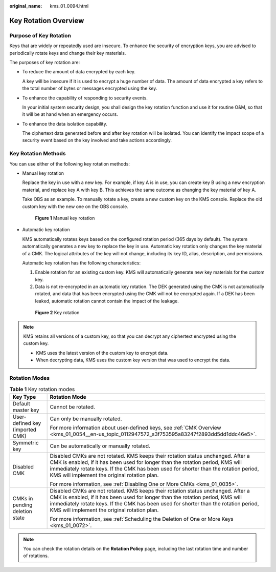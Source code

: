 :original_name: kms_01_0094.html

.. _kms_01_0094:

Key Rotation Overview
=====================

Purpose of Key Rotation
-----------------------

Keys that are widely or repeatedly used are insecure. To enhance the security of encryption keys, you are advised to periodically rotate keys and change their key materials.

The purposes of key rotation are:

-  To reduce the amount of data encrypted by each key.

   A key will be insecure if it is used to encrypt a huge number of data. The amount of data encrypted a key refers to the total number of bytes or messages encrypted using the key.

-  To enhance the capability of responding to security events.

   In your initial system security design, you shall design the key rotation function and use it for routine O&M, so that it will be at hand when an emergency occurs.

-  To enhance the data isolation capability.

   The ciphertext data generated before and after key rotation will be isolated. You can identify the impact scope of a security event based on the key involved and take actions accordingly.

Key Rotation Methods
--------------------

You can use either of the following key rotation methods:

-  Manual key rotation

   Replace the key in use with a new key. For example, if key A is in use, you can create key B using a new encryption material, and replace key A with key B. This achieves the same outcome as changing the key material of key A.

   Take OBS as an example. To manually rotate a key, create a new custom key on the KMS console. Replace the old custom key with the new one on the OBS console.


   .. figure:: /_static/images/en-us_image_0000001357411985.png
      :alt: **Figure 1** Manual key rotation

      **Figure 1** Manual key rotation

-  Automatic key rotation

   KMS automatically rotates keys based on the configured rotation period (365 days by default). The system automatically generates a new key to replace the key in use. Automatic key rotation only changes the key material of a CMK. The logical attributes of the key will not change, including its key ID, alias, description, and permissions.

   Automatic key rotation has the following characteristics:

   #. Enable rotation for an existing custom key. KMS will automatically generate new key materials for the custom key.
   #. Data is not re-encrypted in an automatic key rotation. The DEK generated using the CMK is not automatically rotated, and data that has been encrypted using the CMK will not be encrypted again. If a DEK has been leaked, automatic rotation cannot contain the impact of the leakage.


   .. figure:: /_static/images/en-us_image_0000001357372181.png
      :alt: **Figure 2** Key rotation

      **Figure 2** Key rotation

.. note::

   KMS retains all versions of a custom key, so that you can decrypt any ciphertext encrypted using the custom key.

   -  KMS uses the latest version of the custom key to encrypt data.
   -  When decrypting data, KMS uses the custom key version that was used to encrypt the data.

Rotation Modes
--------------

.. table:: **Table 1** Key rotation modes

   +-----------------------------------+------------------------------------------------------------------------------------------------------------------------------------------------------------------------------------------------------------------------------------------------------------------------------------------------------------+
   | Key Type                          | Rotation Mode                                                                                                                                                                                                                                                                                              |
   +===================================+============================================================================================================================================================================================================================================================================================================+
   | Default master key                | Cannot be rotated.                                                                                                                                                                                                                                                                                         |
   +-----------------------------------+------------------------------------------------------------------------------------------------------------------------------------------------------------------------------------------------------------------------------------------------------------------------------------------------------------+
   | User-defined key (imported CMK)   | Can only be manually rotated.                                                                                                                                                                                                                                                                              |
   |                                   |                                                                                                                                                                                                                                                                                                            |
   |                                   | For more information about user-defined keys, see :ref:`CMK Overview <kms_01_0054__en-us_topic_0112947572_s3f753595a83247f2893dd5dd1ddc46e5>`.                                                                                                                                                             |
   +-----------------------------------+------------------------------------------------------------------------------------------------------------------------------------------------------------------------------------------------------------------------------------------------------------------------------------------------------------+
   | Symmetric key                     | Can be automatically or manually rotated.                                                                                                                                                                                                                                                                  |
   +-----------------------------------+------------------------------------------------------------------------------------------------------------------------------------------------------------------------------------------------------------------------------------------------------------------------------------------------------------+
   | Disabled CMK                      | Disabled CMKs are not rotated. KMS keeps their rotation status unchanged. After a CMK is enabled, if it has been used for longer than the rotation period, KMS will immediately rotate keys. If the CMK has been used for shorter than the rotation period, KMS will implement the original rotation plan. |
   |                                   |                                                                                                                                                                                                                                                                                                            |
   |                                   | For more information, see :ref:`Disabling One or More CMKs <kms_01_0035>`.                                                                                                                                                                                                                                 |
   +-----------------------------------+------------------------------------------------------------------------------------------------------------------------------------------------------------------------------------------------------------------------------------------------------------------------------------------------------------+
   | CMKs in pending deletion state    | Disabled CMKs are not rotated. KMS keeps their rotation status unchanged. After a CMK is enabled, if it has been used for longer than the rotation period, KMS will immediately rotate keys. If the CMK has been used for shorter than the rotation period, KMS will implement the original rotation plan. |
   |                                   |                                                                                                                                                                                                                                                                                                            |
   |                                   | For more information, see :ref:`Scheduling the Deletion of One or More Keys <kms_01_0072>`.                                                                                                                                                                                                                |
   +-----------------------------------+------------------------------------------------------------------------------------------------------------------------------------------------------------------------------------------------------------------------------------------------------------------------------------------------------------+

.. note::

   You can check the rotation details on the **Rotation Policy** page, including the last rotation time and number of rotations.
